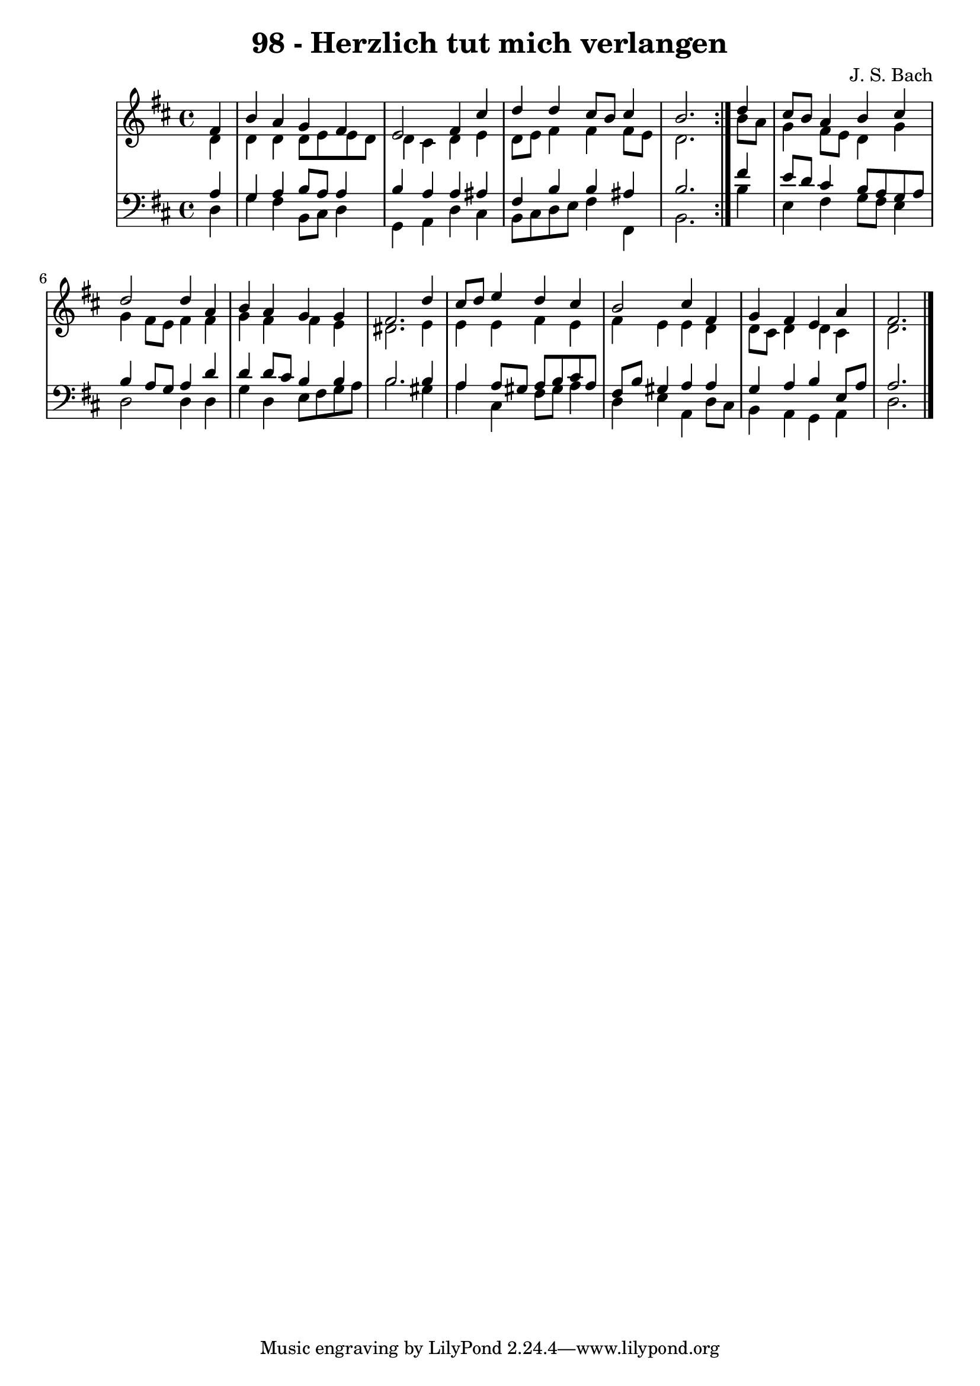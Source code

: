
\version "2.10.33"

\header {
  title = "98 - Herzlich tut mich verlangen"
  composer = "J. S. Bach"
}

global =  {
  \time 4/4 
  \key d \major
}

soprano = \relative c {
  \repeat volta 2 {
    \partial 4 fis'4 
    b a g fis 
    e2 fis4 cis' 
    d d cis8 b cis4 
    b2. } d4 
  cis8 b a4 b cis 
  d2 d4 a 
  b a g g 
  fis2. d'4 
  cis8 d e4 d cis 
  b2 cis4 fis, 
  g fis e a 
  fis2. 
}


alto = \relative c {
  \repeat volta 2 {
    \partial 4 d'4 
    d d d8 e e d 
    d4 cis d e 
    d8 e fis4 fis fis8 e 
    d2. } b'8 a 
  g4 fis8 e d4 g 
  g fis8 e fis4 fis 
  g fis fis e 
  dis2. e4 
  e e fis e 
  fis e e d 
  d8 cis d4 d cis 
  d2. 
}


tenor = \relative c {
  \repeat volta 2 {
    \partial 4 a'4 
    g a b8 a a4 
    b a a ais 
    fis b b ais 
    b2. } fis'4 
  e8 d cis4 b8 a g a 
  b4 a8 g a4 d 
  d d8 cis b4 b 
  b2. b4 
  a a8 gis a b cis a 
  fis b gis4 a a 
  g a b e,8 a 
  a2. 
}


baixo = \relative c {
  \repeat volta 2 {
    \partial 4 d4 
    g fis b,8 cis d4 
    g, a d cis 
    b8 cis d e fis4 fis, 
    b2. } b'4 
  e, fis g8 fis e4 
  d2 d4 d 
  g d e8 fis g a 
  b2. gis4 
  a cis, fis8 gis a4 
  d, e a, d8 cis 
  b4 a g a 
  d2. 
}


\score {
  <<
    \new StaffGroup <<
      \override StaffGroup.SystemStartBracket #'style = #'line 
      \new Staff {
        <<
          \global
          \new Voice = "soprano" { \voiceOne \soprano }
          \new Voice = "alto" { \voiceTwo \alto }
        >>
      }
      \new Staff {
        <<
          \global
          \clef "bass"
          \new Voice = "tenor" {\voiceOne \tenor }
          \new Voice = "baixo" { \voiceTwo \baixo \bar "|."}
        >>
      }
    >>
  >>
  \layout {}
  \midi {}
}
